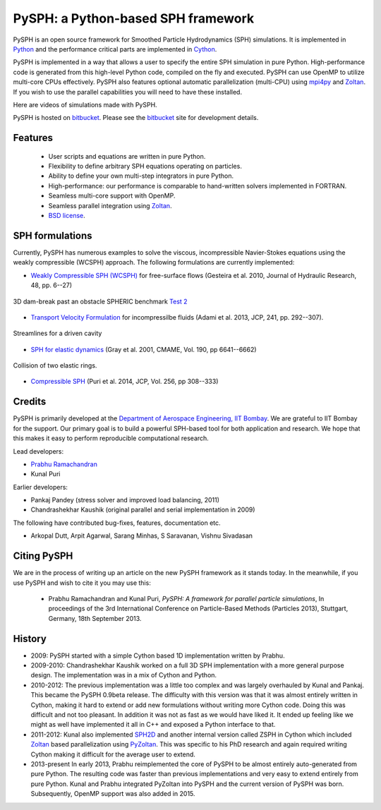 PySPH: a Python-based SPH framework
====================================


PySPH is an open source framework for Smoothed Particle Hydrodynamics (SPH)
simulations.  It is implemented in Python_ and the performance critical parts
are implemented in Cython_.

PySPH is implemented in a way that allows a user to specify the entire SPH
simulation in pure Python. High-performance code is generated from this
high-level Python code, compiled on the fly and executed.  PySPH can use OpenMP
to utilize multi-core CPUs effectively.  PySPH also features optional automatic
parallelization (multi-CPU) using mpi4py_ and Zoltan_.  If you wish to use the
parallel capabilities you will need to have these installed.

Here are videos of simulations made with PySPH.

.. raw:: html

    <div align="center">
    <iframe width="560" height="315"
        src="https://www.youtube.com/embed/videoseries?list=PLH8Y2KepC2_VPLrcTiWGaYYh88gGVAuVr"
        frameborder="0" allowfullscreen>
    </iframe>
    </div>


PySPH is hosted on `bitbucket <http://bitbucket.org/pysph/pysph>`_.  Please see
the `bitbucket <http://bitbucket.org/pysph/pysph>`_ site for development
details.

.. _Python: http://www.python.org
.. _Cython: http://www.cython.org
.. _mpi4py: http://mpi4py.scipy.org
.. _Zoltan: http://www.cs.sandia.gov/zoltan/


Features
---------

  - User scripts and equations are written in pure Python.
  - Flexibility to define arbitrary SPH equations operating on particles.
  - Ability to define your own multi-step integrators in pure Python.
  - High-performance: our performance is comparable to hand-written solvers
    implemented in FORTRAN.
  - Seamless multi-core support with OpenMP.
  - Seamless parallel integration using Zoltan_.
  - `BSD license <https://bitbucket.org/pysph/pysph/src/master/LICENSE.txt>`_.

SPH formulations
-----------------

Currently, PySPH has numerous examples to solve the viscous, incompressible
Navier-Stokes equations using the weakly compressible (WCSPH) approach. The
following formulations are currently implemented:

- `Weakly Compressible SPH (WCSPH)`_ for free-surface flows (Gesteira et al. 2010, Journal of Hydraulic Research, 48, pp. 6--27)

.. figure:: ../Images/db3d.png
   :width: 500 px
   :align: center

   3D dam-break past an obstacle SPHERIC benchmark `Test 2`_

- `Transport Velocity Formulation`_ for incompressilbe fluids (Adami et al. 2013, JCP, 241, pp. 292--307).

.. figure:: ../Images/ldc-streamlines.png
   :width: 500 px
   :align: center

   Streamlines for a driven cavity

- `SPH for elastic dynamics`_ (Gray et al. 2001, CMAME, Vol. 190, pp 6641--6662)

.. figure:: ../Images/rings-collision.png
   :width: 500 px
   :align: center

   Collision of two elastic rings.


- `Compressible SPH`_ (Puri et al. 2014, JCP, Vol. 256, pp 308--333)

.. _`Weakly Compressible SPH (WCSPH)`: http://www.tandfonline.com/doi/abs/10.1080/00221686.2010.9641250

.. _`Transport Velocity Formulation`: http://dx.doi.org/10.1016/j.jcp.2013.01.043

.. _`SPH for elastic dynamics`: http://dx.doi.org/10.1016/S0045-7825(01)00254-7

.. _`Compressible SPH`: http://dx.doi.org/10.1016/j.jcp.2013.08.060

.. _`Test 2`: https://wiki.manchester.ac.uk/spheric/index.php/Test2


Credits
--------

PySPH is primarily developed at the `Department of Aerospace
Engineering, IIT Bombay <http://www.aero.iitb.ac.in>`__. We are grateful
to IIT Bombay for the support.  Our primary goal is to build a
powerful SPH-based tool for both application and research. We hope that
this makes it easy to perform reproducible computational research.

Lead developers:

- `Prabhu Ramachandran <http://www.aero.iitb.ac.in/~prabhu>`__
- Kunal Puri

Earlier developers:

- Pankaj Pandey (stress solver and improved load balancing, 2011)
- Chandrashekhar Kaushik (original parallel and serial implementation in 2009)

The following have contributed bug-fixes, features, documentation etc.

- Arkopal Dutt, Arpit Agarwal, Sarang Minhas, S Saravanan, Vishnu Sivadasan

Citing PySPH
-------------

We are in the process of writing up an article on the new PySPH
framework as it stands today.  In the meanwhile, if you use PySPH and
wish to cite it you may use this:

 - Prabhu Ramachandran and Kunal Puri, *PySPH: A framework for parallel
   particle simulations*, In proceedings of the 3rd International
   Conference on Particle-Based Methods (Particles 2013), Stuttgart,
   Germany, 18th September 2013.

History
--------

- 2009: PySPH started with a simple Cython based 1D implementation written by
  Prabhu.

- 2009-2010: Chandrashekhar Kaushik worked on a full 3D SPH implementation with
  a more general purpose design.  The implementation was in a mix of Cython and
  Python.

- 2010-2012: The previous implementation was a little too complex and was
  largely overhauled by Kunal and Pankaj.  This became the PySPH 0.9beta
  release.  The difficulty with this version was that it was almost entirely
  written in Cython, making it hard to extend or add new formulations without
  writing more Cython code.  Doing this was difficult and not too pleasant.  In
  addition it was not as fast as we would have liked it. It ended up feeling
  like we might as well have implemented it all in C++ and exposed a Python
  interface to that.

- 2011-2012: Kunal also implemented SPH2D_ and another internal version called
  ZSPH in Cython which included Zoltan_ based parallelization using PyZoltan_.
  This was specific to his PhD research and again required writing Cython
  making it difficult for the average user to extend.

- 2013-present In early 2013, Prabhu reimplemented the core of PySPH to be
  almost entirely auto-generated from pure Python.  The resulting code was
  faster than previous implementations and very easy to extend entirely from
  pure Python.  Kunal and Prabhu integrated PyZoltan into PySPH and the current
  version of PySPH was born.  Subsequently, OpenMP support was also added in
  2015.


.. _SPH2D: https://bitbucket.org/kunalp/sph2d
.. _PyZoltan: https://bitbucket.org/pysph/pyzoltan
.. _Zoltan: http://www.cs.sandia.gov/zoltan/
